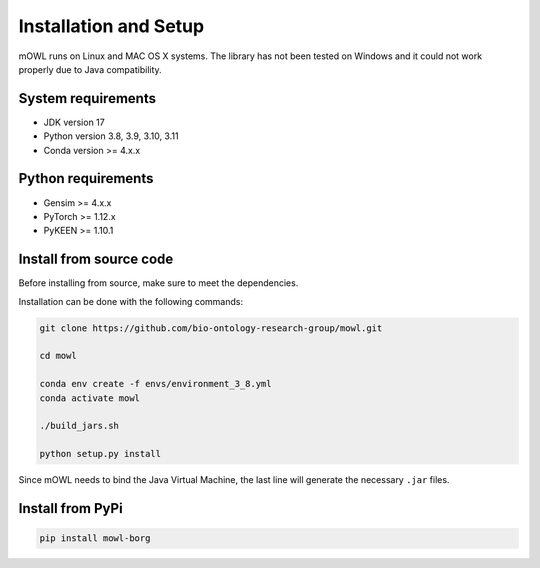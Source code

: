 Installation and Setup
===================================

mOWL runs on Linux and MAC OS X systems. The library has not been tested on Windows and it could not work properly due to Java compatibility.


System requirements
-------------------

- JDK version 17
- Python version 3.8, 3.9, 3.10, 3.11
- Conda version >= 4.x.x


Python requirements
----------------------

- Gensim >= 4.x.x
- PyTorch >= 1.12.x
- PyKEEN >= 1.10.1


  
Install from source code
--------------------------

Before installing from source, make sure to meet the dependencies.

  
Installation can be done with the following commands:

.. code:: bash
	  
   git clone https://github.com/bio-ontology-research-group/mowl.git
   
   cd mowl

   conda env create -f envs/environment_3_8.yml
   conda activate mowl
   
   ./build_jars.sh

   python setup.py install

Since mOWL needs to bind the Java Virtual Machine, the last line will generate the necessary ``.jar`` files.

Install from PyPi
------------------------------

.. code:: bash
	  
   pip install mowl-borg

